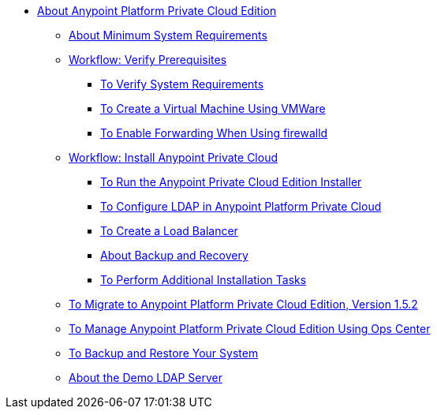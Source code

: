 // Anypoint Platform Private Cloud Edition TOC File

* link:/anypoint-private-cloud/[About Anypoint Platform Private Cloud Edition]
** link:/anypoint-private-cloud/v/1.6/system-requirements[About Minimum System Requirements]
** link:/anypoint-private-cloud/v/1.6/prereq-workflow[Workflow: Verify Prerequisites]
*** link:/anypoint-private-cloud/v/1.6/prereq-verify[To Verify System Requirements]
*** link:/anypoint-private-cloud/v/1.6/prereq-create-vm-vmware[To Create a Virtual Machine Using VMWare]
*** link:/anypoint-private-cloud/v/1.6/prereq-firewalld-forwarding[To Enable Forwarding When Using firewalld]
** link:/anypoint-private-cloud/v/1.6/install-workflow[Workflow: Install Anypoint Private Cloud]
*** link:/anypoint-private-cloud/v/1.6/install-installer[To Run the Anypoint Private Cloud Edition Installer]
*** link:/access-management/conf-ldap-private-cloud-task[To Configure LDAP in Anypoint Platform Private Cloud]
*** link:/anypoint-private-cloud/v/1.6/install-create-lb[To Create a Load Balancer]
*** link:backup-and-disaster-recovery[About Backup and Recovery]
*** link:/anypoint-private-cloud/v/1.6/install-add-tasks[To Perform Additional Installation Tasks]
** link:/anypoint-private-cloud/v/1.6/upgrade[To Migrate to Anypoint Platform Private Cloud Edition, Version 1.5.2]
** link:/anypoint-private-cloud/v/1.6/managing-via-the-ops-center[To Manage Anypoint Platform Private Cloud Edition Using Ops Center]
** link:/anypoint-private-cloud/v/1.6/backup-and-disaster-recovery[To Backup and Restore Your System]
** link:/anypoint-private-cloud/v/1.6/demo-ldap-server[About the Demo LDAP Server]